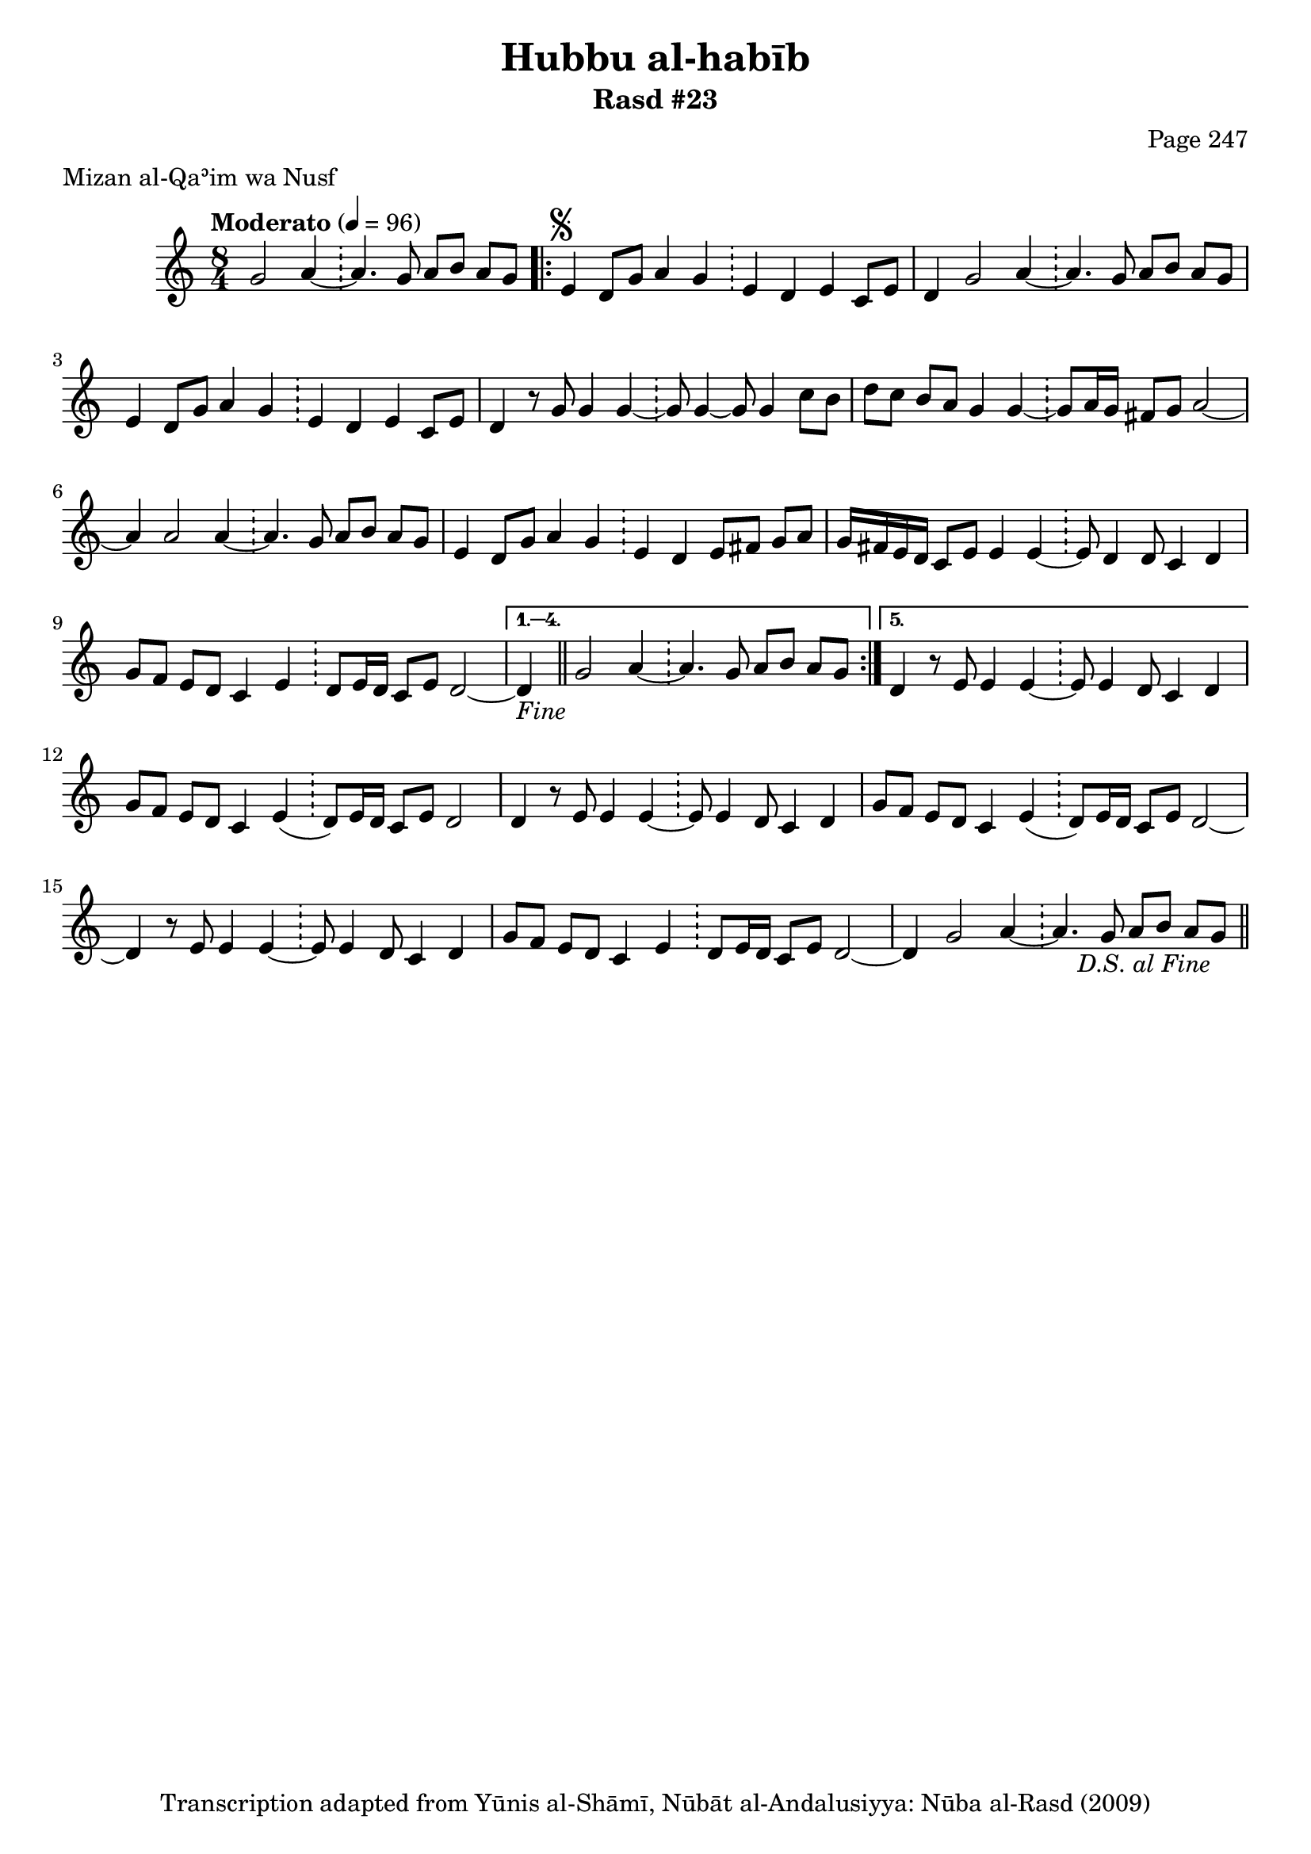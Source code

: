 \version "2.18.2"

\header {
	title = "Hubbu al-habīb"
	subtitle = "Rasd #23"
	composer = "Page 247"
	meter = "Mizan al-Qaʾim wa Nusf"
	copyright = "Transcription adapted from Yūnis al-Shāmī, Nūbāt al-Andalusiyya: Nūba al-Rasd (2009)"
	tagline = ""
}

% VARIABLES

db = \bar "!"
dc = \markup { \right-align { \italic { "D.C. al Fine" } } }
ds = \markup { \right-align { \italic { "D.S. al Fine" } } }
dsalcoda = \markup { \right-align { \italic { "D.S. al Coda" } } }
dcalcoda = \markup { \right-align { \italic { "D.C. al Coda" } } }
fine = \markup { \italic { "Fine" } }
incomplete = \markup { \right-align "Incomplete: missing pages in scan. Following number is likely also missing" }
continue = \markup { \center-align "Continue..." }
segno = \markup { \musicglyph #"scripts.segno" }
coda = \markup { \musicglyph #"scripts.coda" }
error = \markup { { "Wrong number of beats in score" } }
repeaterror = \markup { { "Score appears to be missing repeat" } }
accidentalerror = \markup { { "Unclear accidentals" } }

% TRANSCRIPTION

\score {
	\relative d' {
		\clef "treble"
		\key c \major
		\time 8/4
			\set Timing.beamExceptions = #'()
			\set Timing.baseMoment = #(ly:make-moment 1/4)
			\set Timing.beatStructure = #'(1 1 1 1 1 1 1 1)
		\tempo "Moderato" 4 = 96

		\partial 1..

		g2 a4~ \db a4. g8 a b a g |

		\repeat volta 5 {

			e4^\segno d8 g a4 g \db e d e c8 e |
			d4 g2 a4~ \db a4. g8 a b a g |
			e4 d8 g a4 g \db e4 d e c8 e |
			d4 r8 g g4 g~ \db g8 g4~ g8 g4 c8 b |
			d c b a g4 g~ \db g8 a16 g fis8 g a2~ |
			a4 a2 a4~ \db a4. g8 a b a g |
			e4 d8 g a4 g \db e d e8 fis g a |
			g16 fis e d c8 e e4 e~ \db e8 d4 d8 c4 d |
			g8 f e d c4 e \db d8 e16 d c8 e d2~ |

		}

		\alternative {
			{ d4-\fine \bar "||" g2 a4~ \db a4. g8 a b a g | }
			{ d4 r8 e e4 e~ \db e8 e4 d8 c4 d | }
		}

		g8 f e d c4 e( \db d8) e16 d c8 e d2 |

		% written out repeat

		d4 r8 e e4 e~ \db e8 e4 d8 c4 d |
		g8 f e d c4 e( \db d8) e16 d c8 e d2~ |

		% end written out repeat

		d4 r8 e e4 e~ \db e8 e4 d8 c4 d |
		g8 f e d c4 e \db d8 e16 d c8 e d2~ |
		d4 g2 a4~ \db a4. g8 a b a g-\ds \bar "||"

	}

	\layout {}
	\midi {}
}
